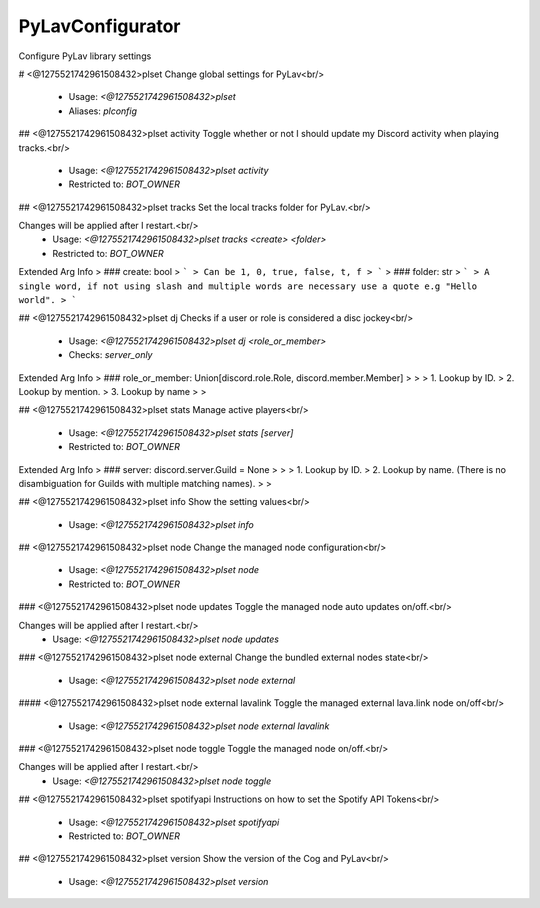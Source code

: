 PyLavConfigurator
=================

Configure PyLav library settings

# <@1275521742961508432>plset
Change global settings for PyLav<br/>
 - Usage: `<@1275521742961508432>plset`
 - Aliases: `plconfig`


## <@1275521742961508432>plset activity
Toggle whether or not I should update my Discord activity when playing tracks.<br/>
 - Usage: `<@1275521742961508432>plset activity`
 - Restricted to: `BOT_OWNER`


## <@1275521742961508432>plset tracks
Set the local tracks folder for PyLav.<br/>

Changes will be applied after I restart.<br/>
 - Usage: `<@1275521742961508432>plset tracks <create> <folder>`
 - Restricted to: `BOT_OWNER`
Extended Arg Info
> ### create: bool
> ```
> Can be 1, 0, true, false, t, f
> ```
> ### folder: str
> ```
> A single word, if not using slash and multiple words are necessary use a quote e.g "Hello world".
> ```


## <@1275521742961508432>plset dj
Checks if a user or role is considered a disc jockey<br/>
 - Usage: `<@1275521742961508432>plset dj <role_or_member>`
 - Checks: `server_only`
Extended Arg Info
> ### role_or_member: Union[discord.role.Role, discord.member.Member]
> 
> 
>     1. Lookup by ID.
>     2. Lookup by mention.
>     3. Lookup by name
> 
>     


## <@1275521742961508432>plset stats
Manage active players<br/>
 - Usage: `<@1275521742961508432>plset stats [server]`
 - Restricted to: `BOT_OWNER`
Extended Arg Info
> ### server: discord.server.Guild = None
> 
> 
>     1. Lookup by ID.
>     2. Lookup by name. (There is no disambiguation for Guilds with multiple matching names).
> 
>     


## <@1275521742961508432>plset info
Show the setting values<br/>
 - Usage: `<@1275521742961508432>plset info`


## <@1275521742961508432>plset node
Change the managed node configuration<br/>
 - Usage: `<@1275521742961508432>plset node`
 - Restricted to: `BOT_OWNER`


### <@1275521742961508432>plset node updates
Toggle the managed node auto updates on/off.<br/>

Changes will be applied after I restart.<br/>
 - Usage: `<@1275521742961508432>plset node updates`


### <@1275521742961508432>plset node external
Change the bundled external nodes state<br/>
 - Usage: `<@1275521742961508432>plset node external`


#### <@1275521742961508432>plset node external lavalink
Toggle the managed external lava.link node on/off<br/>
 - Usage: `<@1275521742961508432>plset node external lavalink`


### <@1275521742961508432>plset node toggle
Toggle the managed node on/off.<br/>

Changes will be applied after I restart.<br/>
 - Usage: `<@1275521742961508432>plset node toggle`


## <@1275521742961508432>plset spotifyapi
Instructions on how to set the Spotify API Tokens<br/>
 - Usage: `<@1275521742961508432>plset spotifyapi`
 - Restricted to: `BOT_OWNER`


## <@1275521742961508432>plset version
Show the version of the Cog and PyLav<br/>
 - Usage: `<@1275521742961508432>plset version`


